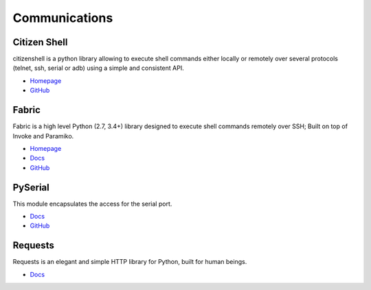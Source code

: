 .. _x8VG9ZKWqx:

=======================================
Communications
=======================================

Citizen Shell
===========================================================

citizenshell is a python library allowing to execute shell commands either
locally or remotely over several protocols (telnet, ssh, serial or adb) using a
simple and consistent API.


* `Homepage <https://pypi.org/project/citizenshell/>`_
* `GitHub <https://github.com/meuter/citizenshell>`_


Fabric
===========================================================

Fabric is a high level Python (2.7, 3.4+) library designed to execute shell
commands remotely over SSH; Built on top of Invoke and Paramiko.

* `Homepage <http://www.fabfile.org/>`_
* `Docs <https://docs.fabfile.org/>`_
* `GitHub <https://github.com/fabric/fabric>`_


PySerial
===========================================================

This module encapsulates the access for the serial port.

* `Docs <https://pyserial.readthedocs.io/en/latest/pyserial.html>`_
* `GitHub <https://github.com/pyserial>`_


Requests
===========================================================

Requests is an elegant and simple HTTP library for Python, built for human beings.

* `Docs <https://docs.python-requests.org/en/master/>`_
